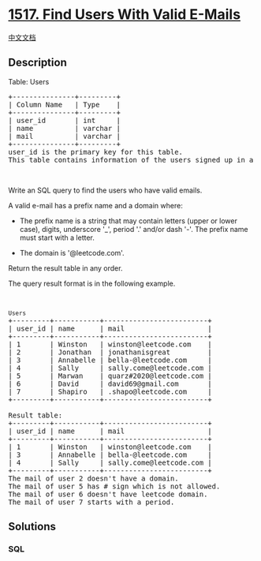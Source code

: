 * [[https://leetcode.com/problems/find-users-with-valid-e-mails][1517.
Find Users With Valid E-Mails]]
  :PROPERTIES:
  :CUSTOM_ID: find-users-with-valid-e-mails
  :END:
[[./solution/1500-1599/1517.Find Users With Valid E-Mails/README.org][中文文档]]

** Description
   :PROPERTIES:
   :CUSTOM_ID: description
   :END:

#+begin_html
  <p>
#+end_html

Table: Users

#+begin_html
  </p>
#+end_html

#+begin_html
  <pre>
  +---------------+---------+
  | Column Name   | Type    |
  +---------------+---------+
  | user_id       | int     |
  | name          | varchar |
  | mail          | varchar |
  +---------------+---------+
  user_id is the primary key for this table.
  This table contains information of the users signed up in a website. Some e-mails are invalid.
  </pre>
#+end_html

#+begin_html
  <p>
#+end_html

 

#+begin_html
  </p>
#+end_html

#+begin_html
  <p>
#+end_html

Write an SQL query to find the users who have valid emails.

#+begin_html
  </p>
#+end_html

#+begin_html
  <p>
#+end_html

A valid e-mail has a prefix name and a domain where: 

#+begin_html
  </p>
#+end_html

#+begin_html
  <ul>
#+end_html

#+begin_html
  <li>
#+end_html

The prefix name is a string that may contain letters (upper or lower
case), digits, underscore '_', period '.' and/or dash '-'. The prefix
name must start with a letter.

#+begin_html
  </li>
#+end_html

#+begin_html
  <li>
#+end_html

The domain is '@leetcode.com'.

#+begin_html
  </li>
#+end_html

#+begin_html
  </ul>
#+end_html

#+begin_html
  <p>
#+end_html

Return the result table in any order.

#+begin_html
  </p>
#+end_html

#+begin_html
  <p>
#+end_html

The query result format is in the following example.

#+begin_html
  </p>
#+end_html

#+begin_html
  <p>
#+end_html

 

#+begin_html
  </p>
#+end_html

#+begin_html
  <pre>
  <code>Users</code>
  +---------+-----------+-------------------------+
  | user_id | name      | mail                    |
  +---------+-----------+-------------------------+
  | 1       | Winston   | winston@leetcode.com    |
  | 2       | Jonathan  | jonathanisgreat         |
  | 3       | Annabelle | bella-@leetcode.com     |
  | 4       | Sally     | sally.come@leetcode.com |
  | 5       | Marwan    | quarz#2020@leetcode.com |
  | 6       | David     | david69@gmail.com       |
  | 7       | Shapiro   | .shapo@leetcode.com     |
  +---------+-----------+-------------------------+

  Result table:
  +---------+-----------+-------------------------+
  | user_id | name      | mail                    |
  +---------+-----------+-------------------------+
  | 1       | Winston   | winston@leetcode.com    |
  | 3       | Annabelle | bella-@leetcode.com     |
  | 4       | Sally     | sally.come@leetcode.com |
  +---------+-----------+-------------------------+
  The mail of user 2 doesn&#39;t have a domain.
  The mail of user 5 has # sign which is not allowed.
  The mail of user 6 doesn&#39;t have leetcode domain.
  The mail of user 7 starts with a period.
  </pre>
#+end_html

** Solutions
   :PROPERTIES:
   :CUSTOM_ID: solutions
   :END:

#+begin_html
  <!-- tabs:start -->
#+end_html

*** *SQL*
    :PROPERTIES:
    :CUSTOM_ID: sql
    :END:
#+begin_src sql
#+end_src

#+begin_html
  <!-- tabs:end -->
#+end_html
